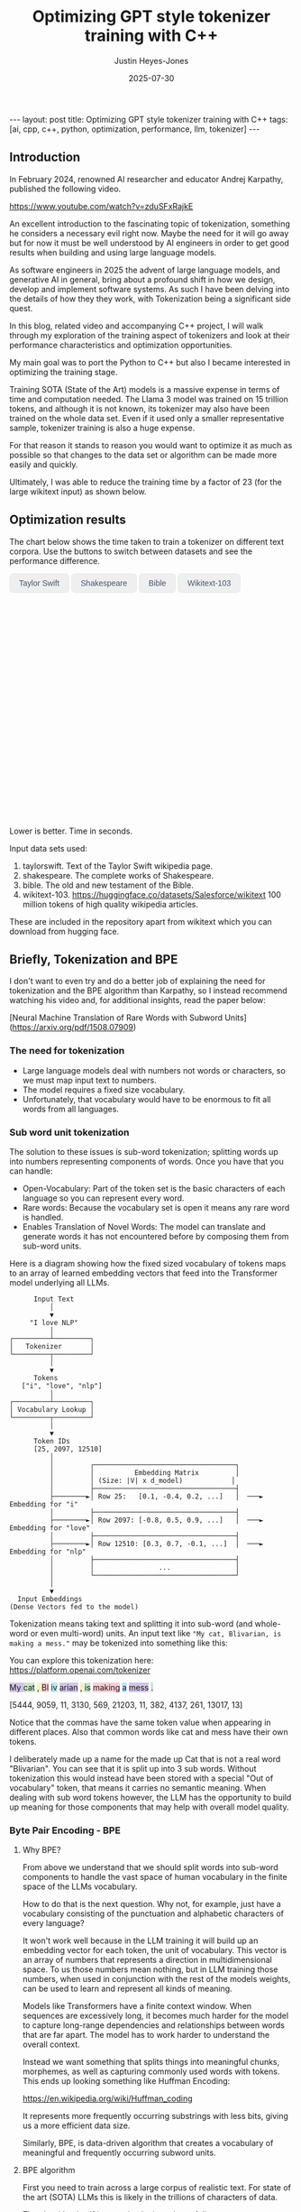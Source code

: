 #+TITLE: Optimizing GPT style tokenizer training with C++
#+AUTHOR: Justin Heyes-Jones
#+DATE: 2025-07-30
#+STARTUP: showall
#+OPTIONS: toc:nil
#+CREATOR: <a href="https://www.gnu.org/software/emacs/">Emacs</a> 29.1 (<a href="http://orgmode.org">Org</a> mode 9.6)
#+BEGIN_EXPORT html
---
layout: post
title: Optimizing GPT style tokenizer training with C++
tags: [ai, cpp, c++, python, optimization, performance, llm, tokenizer]
---
<link rel="stylesheet" type="text/css" href="../../../_orgcss/site.css" />

<script src="https://cdn.jsdelivr.net/npm/chart.js"></script>

<style>
  .chart-container {
      position: relative;
      width: 100%;
      max-width: 800px;
      margin-left: auto;
      margin-right: auto;
      height: 300px;
      max-height: 40vh;
  }
  @media (min-width: 768px) {
      .chart-container {
          height: 400px;
      }
  }
  .chart-btn {
      padding: 0.5rem 1rem;
      font-size: 0.875rem;
      font-weight: 500;
      border-radius: 0.375rem;
      transition: background-color 0.2s, color 0.2s;
      border: 1px solid #e2e8f0;
      color: #475569;
  }
  .chart-btn-active {
      background-color: #3b82f6;
      color: white;
      border-color: #3b82f6;
  }
</style>

<script>
    document.addEventListener('DOMContentLoaded', () => {
        const benchmarkData = {
            taylorswift: {
                labels: ['Python', 'C++ (First)', 'C++ (Lexical)'],
                times: [11.0, 5.5, 0.04], // Using 0.04 instead of 0.0 for log scale
            },
            shakespeare: {
                labels: ['Python', 'C++ (First)', 'C++ (Lexical)'],
                times: [77.5, 36.5, 1.50],
            },
            bible: {
                labels: ['Python', 'C++ (First)', 'C++ (Lexical)'],
                times: [298.5, 107.0, 5.5],
            },
            wikitext: {
                labels: ['Python', 'C++ (First)', 'C++ (Lexical)'],
                times: [46080.0, 13500.0, 2217.5],
            }
        };

        const ctx = document.getElementById('benchmarkChart').getContext('2d');
        const benchmarkChart = new Chart(ctx, {
            type: 'bar',
            data: {
                labels: [],
                datasets: [{
                    label: 'Training Time (seconds)',
                    data: [],
                    backgroundColor: [
                        'rgba(255, 99, 132, 0.2)',
                        'rgba(54, 162, 235, 0.2)',
                        'rgba(75, 192, 192, 0.2)'
                    ],
                    borderColor: [
                        'rgba(255, 99, 132, 1)',
                        'rgba(54, 162, 235, 1)',
                        'rgba(75, 192, 192, 1)'
                    ],
                    borderWidth: 1
                }]
            },
            options: {
                indexAxis: 'y',
                responsive: true,
                maintainAspectRatio: false,
                scales: {
                    x: {
                        beginAtZero: true,
                        type: 'logarithmic',
                        title: {
                            display: true,
                            text: 'Time in Seconds (Logarithmic Scale)'
                        }
                    }
                },
                plugins: {
                    legend: {
                        display: false
                    },
                    tooltip: {
                        callbacks: {
                            label: function(context) {
                                let label = context.dataset.label || '';
                                if (label) {
                                    label += ': ';
                                }
                                if (context.parsed.x !== null) {
                                    label += context.parsed.x.toFixed(2) + ' seconds';
                                }
                                return label;
                            }
                        }
                    }
                }
            }
        });

        const buttons = document.querySelectorAll('.chart-btn');

        function updateChart(datasetName) {
            const newData = benchmarkData[datasetName];
            benchmarkChart.data.labels = newData.labels;
            benchmarkChart.data.datasets[0].data = newData.times;
            benchmarkChart.update();

            buttons.forEach(button => {
                if (button.dataset.corpus === datasetName) {
                    button.classList.add('chart-btn-active');
                } else {
                    button.classList.remove('chart-btn-active');
                }
            });
        }

        buttons.forEach(button => {
            button.addEventListener('click', () => {
                updateChart(button.dataset.corpus);
            });
        });

        // Set initial active state
        updateChart('taylorswift');
        
        // Smooth scrolling for nav links
        document.querySelectorAll('a[href^="#"]').forEach(anchor => {
            anchor.addEventListener('click', function (e) {
                e.preventDefault();
                document.querySelector(this.getAttribute('href')).scrollIntoView({
                    behavior: 'smooth'
                });
            });
        });
    });
</script>
#+END_EXPORT

** Introduction

In February 2024, renowned AI researcher and educator Andrej Karpathy, published the following video. 

https://www.youtube.com/watch?v=zduSFxRajkE

An excellent introduction to the fascinating topic of tokenization,
something he considers a necessary evil right now. Maybe the need for
it will go away but for now it must be well understood by AI engineers
in order to get good results when building and using large language
models.

As software engineers in 2025 the advent of large language models, and
generative AI in general, bring about a profound shift in how we
design, develop and implement software systems. As such I have been
delving into the details of how they they work, with Tokenization being
a significant side quest.

In this blog, related video and accompanying C++ project, I will walk
through my exploration of the training aspect of tokenizers and look
at their performance characteristics and optimization opportunities.

My main goal was to port the Python to C++ but also I became interested in optimizing the training stage.

Training SOTA (State of the Art) models is a massive expense in terms of time and computation needed. The Llama 3 model was trained on 15 trillion tokens, and although it is not known, its tokenizer may also have been trained on the whole data set. Even if it used only a smaller representative sample, tokenizer training is also a huge expense.

For that reason it stands to reason you would want to optimize it as much as possible so that changes to the data set or algorithm can be made more easily and quickly.

Ultimately, I was able to reduce the training time by a factor of 23 (for the large wikitext input) as shown below.

** Optimization results

#+begin_export html
    <div class="text-center mb-12">
            <p class="mt-2 text-lg text-slate-600">The chart below shows the time taken to train a tokenizer on different text corpora. Use the buttons to switch between datasets and see the performance difference.</p>
        </div>
        <div class="bg-white p-6 md:p-8 rounded-xl border border-slate-200 shadow-sm">
            <div class="flex flex-wrap justify-center items-center mb-6 space-x-2 space-y-2">
                <button data-corpus="taylorswift" class="chart-btn">Taylor Swift</button>
                <button data-corpus="shakespeare" class="chart-btn">Shakespeare</button>
                <button data-corpus="bible" class="chart-btn">Bible</button>
                <button data-corpus="wikitext" class="chart-btn">Wikitext-103</button>
            </div>
            <div class="chart-container">
                <canvas id="benchmarkChart"></canvas>
            </div>
             <p class="text-center text-xs text-slate-500 mt-4">Lower is better. Time in seconds.</p>
        </div>
#+end_export

Input data sets used:
1. taylorswift. Text of the Taylor Swift wikipedia page.
2. shakespeare. The complete works of Shakespeare.
3. bible. The old and new testament of the Bible.
4. wikitext-103. https://huggingface.co/datasets/Salesforce/wikitext 100 million tokens of high quality wikipedia articles.

These are included in the repository apart from wikitext which you can download from hugging face.

** Briefly, Tokenization and BPE

I don't want to even try and do a better job of explaining the need
for tokenization and the BPE algorithm than Karpathy, so I instead
recommend watching his video and, for additional insights, read the
paper below:

[Neural Machine Translation of Rare Words with Subword Units](https://arxiv.org/pdf/1508.07909)

*** The need for tokenization

- Large language models deal with numbers not words or characters, so we must map input text to numbers.
- The model requires a fixed size vocabulary.
- Unfortunately, that vocabulary would have to be enormous to fit all words from all languages.

*** Sub word unit tokenization

The solution to these issues is sub-word tokenization; splitting words
up into numbers representing components of words. Once you have that
you can handle:

- Open-Vocabulary: Part of the token set is the basic characters of each language so you can represent every word.
- Rare words: Because the vocabulary set is open it means any rare word is handled.
- Enables Translation of Novel Words: The model can translate and generate words it has not encountered before by composing them from sub-word units.

Here is a diagram showing how the fixed sized vocabulary of tokens maps to an array of learned embedding vectors that feed into the Transformer model underlying all LLMs.

#+BEGIN_EXAMPLE
      Input Text
          │
          ▼
     "I love NLP"
          │
┌─────────┴─────────┐
│   Tokenizer       │
└─────────┬─────────┘
          │
          ▼
      Tokens
   ["i", "love", "nlp"]
          │
┌─────────┴─────────┐
│ Vocabulary Lookup │
└─────────┬─────────┘
          │
          ▼
      Token IDs
      [25, 2097, 12510]
          │
          │         ┌───────────────────────────────────┐
          │         │          Embedding Matrix         │
          │         │ (Size: |V| x d_model)            │
          │         ├───────────────────────────────────┤
          ├────────►│ Row 25:   [0.1, -0.4, 0.2, ...]   │  ───►  Embedding for "i"
          │         ├───────────────────────────────────┤
          ├────────►│ Row 2097: [-0.8, 0.5, 0.9, ...]   │  ───►  Embedding for "love"
          │         ├───────────────────────────────────┤
          ├────────►│ Row 12510: [0.3, 0.7, -0.1, ...]  │  ───►  Embedding for "nlp"
          │         ├───────────────────────────────────┤
          │         │                ...                │
          │         └───────────────────────────────────┘
          │
          ▼
  Input Embeddings
(Dense Vectors fed to the model)
#+END_EXAMPLE

Tokenization means taking text and splitting it into sub-word (and whole-word or even multi-word) units. An input text like ~"My cat, Blivarian, is making a mess."~ may be tokenized into something like this:

You can explore this tokenization here:
https://platform.openai.com/tokenizer

#+BEGIN_EXPORT html
<p class="text-4xl flex">
  <span style="background-color: #d1c4e9;">My </span>
  <span style="background-color: #c8e6c9;">cat</span>
  <span style="background-color: #f0f4c3;">, </span>
  <span style="background-color: #ffcdd2;">Bl</span>
  <span style="background-color: #b3e5fc;">iv</span>
  <span style="background-color: #d1c4e9;">arian</span>
  <span style="background-color: #f0f4c3;">, </span>
  <span style="background-color: #c8e6c9;"> is</span>
  <span style="background-color: #ffcdd2;"> making</span>
  <span style="background-color: #b3e5fc;"> a</span>
  <span style="background-color: #d1c4e9;"> mess</span>
  <span style="background-color: #c8e6c9;">.</span>
</p>
#+END_EXPORT

[5444, 9059, 11, 3130, 569, 21203, 11, 382, 4137, 261, 13017, 13]

Notice that the commas have the same token value when appearing in
different places. Also that common words like cat and mess have their
own tokens.

I deliberately made up a name for the made up Cat that is not a real
word "Blivarian". You can see that it is split up into 3 sub
words. Without tokenization this would instead have been stored with a
special "Out of vocabulary" token, that means it carries no semantic
meaning. When dealing with sub word tokens however, the LLM has the
opportunity to build up meaning for those components that may help
with overall model quality.

*** Byte Pair Encoding - BPE

**** Why BPE?

From above we understand that we should split words into sub-word
components to handle the vast space of human vocabulary in the finite
space of the LLMs vocabulary.

How to do that is the next question. Why not, for example, just have a
vocabulary consisting of the punctuation and alphabetic characters of
every language?

It won't work well because in the LLM training it will build up an
embedding vector for each token, the unit of vocabulary. This vector
is an array of numbers that represents a direction in multidimensional
space. To us those numbers mean nothing, but in LLM training those
numbers, when used in conjunction with the rest of the models weights,
can be used to learn and represent all kinds of meaning.

Models like Transformers have a finite context window. When sequences
are excessively long, it becomes much harder for the model to capture
long-range dependencies and relationships between words that are far
apart. The model has to work harder to understand the overall context.

Instead we want something that splits things into meaningful chunks, morphemes, as well as capturing commonly used words with tokens. This ends up looking something like Huffman Encoding:

https://en.wikipedia.org/wiki/Huffman_coding

It represents more frequently occurring substrings with less bits, giving us a more efficient data size.

Similarly, BPE, is data-driven algorithm that creates a vocabulary of meaningful and frequently occurring subword units.

**** BPE algorithm

First you need to train across a large corpus of realistic text. For
state of the art (SOTA) LLMs this is likely in the trillions of
characters of data.

The algorithm itself is very simple, it works as follows:

Start with 256 tokens (0 to 255), our basic character set.

1. First turn the text into its underlying numeric representation (typically just the bytes of a UTF-8 input).
2. Count all the pairs of bytes. 
3. Pick the most frequently occurring pair and generate the next new token (257, 258...).
4. Replace that pair wherever it occurs with the new token.

Repeat until you have your full vocabulary. You can then save the
merge pairs and these are then used by end users to encode their text
before sending to the model.

They can also be used to reconstruct the original text in the decoding
process when the response comes from the model.

**** Conflict Resolution

An important decision in tokenization is how to handle pairs with the same frequency. In this post I'll consider two methods:

- First in corpus wins. 
- Lexicographical ordering.

With any tokenization algorithm design we need to consider efficiency
of implementation alongside methods that give the best results. Some
of these concerns will be highlighted below.

** minbpe-cc an exercise in optimization

With these algorithmic decisions in mind, I was ready to dive into the
C++ implementation and see how they performed in practice. This led to
my project, minbpe-cc. I find the best way to learn a topic is to get
my hands dirty, and as such I decided to reimplement Karpathy's Python
code in C++.

I also wanted to focus on optimization of the training stage, for no
other reason than curiosity.

Why C++?

- It's a low level language with generally low to zero cost abstractions.
- I've recently been catching up with modern C++ and wanted to try out some of the new features (C++23 required).

The final code here fully implements all the facets of Karpathy's minbpe including encoding, decoding and training. I've included end to end tests and tested in a linux and MacOS environment. I have not tested on Windows yet, but I expect it will work without much modification.

https://github.com/justinhj/minbpe-cc

** Implementation tales
*** Speed bumps
Converting from Python to C++ is fairly straightforward although I hit some speed bumps on the way:

1. Python dictionary behaviour. The Python dictionary is designed to be flexible for multiple purposes rather than optimized, so getting the same behaviour from C++ containers required some additional thought.
2. Polymorphism. I didn't really like Karpathy's polymorphic version and instead decided to use a single class design with flags and other parameters to handle whether special tokens are used, what the conflict strategy was, and whether to use a regex or not. It was quite easy to make this work with some tweaks to the original code. Ironically I did use polymorphism on the PairCount class so I can use different implementations at runtime depending on the users preferences.
3. CMake. CMake is not a casual tool. I found I could just about get my project to build and run using it, but after switching to Zig build instead I found it much easier to manage. In other words to effectively use CMake would require me to read the manual in a lot more detail.
*** Regex compatibility

Firstly, what are regexes needed for? 

In the GPT series of tokenizers, OpenAI realized that it is beneficial to
try and keep parts of text together, as such rather than run BPE on
the whole input text, they first divide it up into sections by the
following regular expressions:

- GPT2 ~"'(?:[sdmt]|ll|ve|re)| ?\\p{L}+| ?\\p{N}+| ?[^\\s\\p{L}\\p{N}]+|\\s+(?!\\S)|\\s+"~
- GPT4 ~"'(?i:[sdmt]|ll|ve|re)|[^\\r\\n\\p{L}\\p{N}]?+\\p{L}+|\\p{N}{1,3}| ?[^\\s\\p{L}\\p{N}]++[\\r\\n]*|\\s*[\\r\\n]|\\s+(?!\\S)|\\s+"~

These expressions are designed to preserve various aspects of English text rather than allow them to be split up during the merge process.

Whilst there are a few established regex libraries for C++ (writing my own being out of scope for this project), finding one that was capable of handling these regular expressions took some looking. 

These expressions need support for unicode matchers and also negative lookahead.

I compared several libraries:

1. RE2 from Google.
2. std::regex in the C++ standard library.
3. Boost::regex
4. Re-Flex

None of these met the requirements. 

In the end I found the Perl compatible PRE2 library worked the best.

The biggest footgun was that the Boost::regex library was asserting
because Boost was not linking properly with the ICU
(internationalization) library. I suspect this could be made to work
but I gave up.

*** Optimization mantras

In System's Performance, Enterprise and the Cloud by Brendan Gregg (2021) the following mantras for performance are listed, ordered from most to least effective. I find these useful when considering optimization.

1. Don’t do it.
2. Do it, but don’t do it again.
3. Do it less.
4. Do it later.
5. Do it when they’re not looking.
6. Do it concurrently.
7. Do it more cheaply.

We can refer to these during the post.

*** Data structures

The first step to port the Python code and make it more efficient is to think about the data involved and how that data needs to accessed. 

**** Data

- Body text. We will store this as a vector (array) of numbers representing the input text for training.
- Pair frequencies. We need to keep track of all the pairs in the body text and their frequencies. 

**** Access patterns

- Body text. We need sequential access to scan for pairs. Then we need to be able to delete elements as part of the merge process.
- Pair frequencies. We need to be able to store the pairs and their frequencies and efficiently update them as we scan the body text. In addition we need fast access to the next most frequent pair.

**** Implementation

***** Body text

Because the body text required sequential access and the ability to quickly remove elements I used a singly linked list, or ~forward_list~. This has the desirable properties of sequential access and O(1) deletions.

~forward_list~ has the lowest memory overhead of all std C++ containers (a single pointer to the next element.

Other valid options considered:

1. Keep in a vector but use tombstones for removed items. This has the
   advantage of eliminating the memory moves for each replacement, and
   it doesn't have the problem forward list has with giving us a way
   to know the position in the input text (see later). This is quite a
   tricky implementation but perfectly feasible.
2. Keep in a vector and do the memory moves. Requires a lot of memory
   bandwidth and cpu for the copying but it is simple.

***** Pair frequencies

Ultimately I needed multiple structures here as I wanted to support more than one conflict resolution strategy and since these are picked by the user at runtime we need dynamic dispatch. So first I made a virtual class with the required interface for both:

#+BEGIN_SRC c++
template<typename T>
class PairCount {
public:
    // Virtual destructor to ensure proper cleanup of derived classes.
    virtual ~PairCount() = default;

    // Gets the total number of unique pairs stored.
    virtual size_t get_count() = 0;

    // Retrieves the count for a specific pair.
    virtual optional<int> get_pair(pair<T,T> mp) = 0;

    // Creates a new pair or modifies the frequency of an existing one.
    virtual bool create_or_modify_pair(T a, T b, int freq) = 0;

    // Gets the pair with the highest count.
    virtual optional<pair<T,T>> get_top_pair_count() = 0;

    // Retrieves all pairs and their counts.
    virtual std::vector<std::vector<T>> get_all() = 0;
};
#+END_SRC

Note that the class has a template parameter, as the Tokenizer can be recompiled with different underlying numeric types for the tokens.

****** Conflict resolution strategy: First seen in input

Imagine a sequence as follows:

1,2,8,9,3,4...

After counting all the pairs we find that [1,2] and [3,4] have the same frequency.

1. [1,2] => 20 
2. [3,4] => 20

In this case we pick the one added first, which means the one first seen
in the input text.

#+begin_quote
In Python this insertion order comes for free because of Raymond
Hettinger's 2012 redesign of the Python dictionary. Implemented in
Python 3.6 (released December 23, 2016), introduced compact
dictionaries with key-sharing and faster performance. A side effect of
this redesign was that dictionaries began preserving insertion order
as an implementation detail. This was later formalized as a language
guarantee in Python 3.7 (released June 27, 2018), meaning dictionaries
officially maintain the order of key-value pairs as they are inserted.
#+end_quote

In Karpathy's code you can see that he simply relies on this behaviour
to get the consistent result based on above.

#+BEGIN_SRC python
# count up the number of times every consecutive pair appears
stats = get_stats(ids)
# find the pair with the highest count
pair = max(stats, key=stats.get)
#+END_SRC

And from the Python documentation: https://docs.python.org/3/library/functions.html#max

#+begin_quote
If multiple items are maximal, the function returns the first one
encountered. This is consistent with other sort-stability preserving
tools such as sorted(iterable, key=keyfunc, reverse=True)[0] and
heapq.nlargest(1, iterable, key=keyfunc).

In order to implement that we must track the insertion order. Rather
than let the user deal with that I built it into the PairCount
class. As elements are added, new ones get the current count and the
count is incremented.
#+end_quote

Picking a data structure here is tricky because we want to be able to
quickly store and modify pair frequencies (unordered_map), and a way
to get the most frequent (priority_queue). Furthermore, we want to
keep track of insertion order?

Sometimes you need to use multiple data structures to support a use case with conflicting requirements. For this purpose I used the ~boost::multi_index~.

https://www.boost.org/doc/libs/1_88_0/libs/multi_index/doc/index.html

There's nothing to stop you from using a set and a priority queue and
tracking them yourself, but multi_index handles that for you based on
the declaration of which indexes and access patterns you need.

Let's take a look at the implementation of ~PairCountInsertOrder~:

First the data; we need to store pair, the count and the insert order.

#+BEGIN_SRC c++
template<typename T>
struct PairCountOrder {
    ::pair<T,T> pair;
    int count;
    size_t insert_order;

    PairCountOrder(::pair<T,T> p, int c, size_t fo) : pair(p), count(c), insert_order(fo) {}
    PairCountOrder(::pair<T,T> p, int c) : pair(p), count(c), insert_order(std::numeric_limits<size_t>::max()) {}
};

// Comparison struct for sorting. Sorts by count (descending), then by insertion order (ascending).
template<typename T>
struct CompareCountOrder {
    bool operator()(const PairCountOrder<T>& a, const PairCountOrder<T>& b) const {
        if(a.count == b.count) {
            return a.insert_order < b.insert_order;
        } else {
            return a.count > b.count; // higher count is greater
        }
    }
};
#+END_SRC

Next we define the container itself. We just specify the indexes required and Boost takes care of picking the underlying data structures.

#+BEGIN_SRC c++
template<typename T>
using PairCountStore = boost::multi_index_container<
    PairCountOrder<T>,
    indexed_by<
        // Index 0: Hashed unique index on the 'pair' member for fast lookups.
        hashed_unique<member<PairCountOrder<T>, pair<T,T>, &PairCountOrder<T>::pair>>,
        // Index 1: Ordered non-unique index for sorting by count and insertion order.
        ordered_non_unique<identity<PairCountOrder<T>>, CompareCountOrder<T>>
    >
>;
#+END_SRC

Index 0 explanation:
It is hashed so we should get an O(1) lookup type, and unique meaning keys are unique, each pair can occur once only.
The rest of the declaration explains how to get the key for this index (use the pair member).

Index 1 explanation: 
This needs to be an ordered collection so we can extract the highest
frequency. It also needs to be non-unique (in its sort criteria),
because we can have multiple elements with the same frequency.

Now in our code we can grab the appropriate index depending on the
current purpose and when we make modifications to the data the boost
library will ensure the changes are synchronized across all the
indexes in the container.

#+BEGIN_SRC C++
auto& index_by_key = pcs.template get<0>();
auto f = index_by_key.find(mp);
if(f != pcs.end()) {
    index_by_key.modify(f, [freq](PairCountOrder<T>& pc) { pc.count += freq; });
    return false;
} else {
    pcs.insert(PairCountOrder<T>(mp, freq, next_insert++));
    return true;
}
#+END_SRC

****** Conflict resolution strategy: Lexicographical

Referred to as lexical in my implementation to save typing, this method means we pick from pairs based on which comes first. For example given the following two pairs:

1. [1,2] => 20 
2. [3,4] => 20

They have the same frequency so we pick pair 1) as 1 < 3. The second member
of the pair is used as the tie-breaker, and of course if both members
are the same then they would be combined to a single entry in the
PairCount.

Again a multi_index container is needed here. Let's start with the data:

#+BEGIN_SRC c++
template<typename T>
struct PairCountLexical {
    ::pair<T,T> pair;
    int count;

    PairCountLexical(::pair<T,T> p, int c) : pair(p), count(c) {}
};

// Comparison struct for sorting. Sorts by count (descending), then by pair (lexical ascending).
template<typename T>
struct CompareLexicalOrder {
    bool operator()(const PairCountLexical<T>& a, const PairCountLexical<T>& b) const {
        if(a.count == b.count) {
            if (a.pair.first == b.pair.first) {
                return a.pair.second < b.pair.second;
            } else {
                return a.pair.first < b.pair.first;
            }
        } else {
            return a.count > b.count; // higher count is greater
        }
    }
};
#+END_SRC

And the container looks like this:

#+BEGIN_SRC c++
template<typename T>
using PairCountLexicalStore = boost::multi_index_container<
    PairCountLexical<T>,
    indexed_by<
        // Index 0: Hashed unique index on the 'pair' member for fast lookups.
        hashed_unique<member<PairCountLexical<T>, pair<T,T>, &PairCountLexical<T>::pair>>,
        // Index 1: Ordered non-unique index for sorting by count and lexical order.
        ordered_non_unique<identity<PairCountLexical<T>>, CompareLexicalOrder<T>>
    >
>;
#+END_SRC

Index 0 explanation:
Same as above this gives us fast insert, modify and lookup for the pair frequencies.

Index 1 explanation:
Same as above except the outcome is different because of the implementation of ~CompareLexicalOrder~.

****** Optimization of frequency counts

When running the code I see that the biggest cost is regenerating the
frequency map each step. For example when churning through wikitext (a
500mb text corpus) it takes the Python code 28 seconds on my Macbook
to count all the pairs.

Let's work through Brendan Gregg's impactful optimizations:

1. Don’t do it.
2. Do it, but don’t do it again.
3. Do it less.
4. Do it later.
5. Do it when they’re not looking.
6. Do it concurrently.
7. Do it more cheaply.

Don't do it is not an option, we need those updated counts each step. 
Do it but not again is fruitful though. 

The key insight here is that we only need to do a full frequency count
one time. Then we can incrementally update the pair frequencies as we
walk through doing the merge process. Essentially we are removing and
adding a number of pairs on each replacement.

I noticed that the authors of the paper mentioned this too: 

"In practice, we increase efficiency by indexing all pairs, and updating data structures incrementally."

You can see their incremental update code here:

https://github.com/rsennrich/subword-nmt/blob/92d6139d07d30e12735a0af9e7f7f925ebe62c54/subword_nmt/learn_bpe.py#L159

In addition to this optimization they use a pruning technique that
drops frequencies of pairs below some threshold. This makes sense
because the Python max function iterates the whole collection. In my
case our data structures do not, so pruning is probably not worth the
additional complexity. Worth trying maybe?

In any case, for my lexicographical conflict strategy I do implement
this optimization and it is a huge win on performance as shown in the
charts.

Crucially, it is not implemented for the first occurring strategy,
because the current implementation gives now way to easily keep track
of the first occurence of a pair in the input corpus.

** Next steps
For me the project is at a good point to move on to other things but there are some things I would do next otherwise:
1. Port to Zig. Currently I'm using Zig for some other projects and would be interested in the porting experience and how the performance compares.
2. Work on different data structures for the input text to support incremental frequency counting for the first strategy.
3. Optimization of the encode and decode steps.
4. Implement download and conversion of GPT merges like Karpathy does in his gpt4 code.
5. Look at implementations of other Tokenization algorithms.
6. Optimization by parallel computation. At face value it seems possible to do the merge process on multiple cores using a divide and conquer approach. Edge cases where the sections overlap may be tricky.
** Conclusion
I had a lot of pain and a lot of fun working on the code. I highly recommend this kind of process to fully understand the nuances and implementation details required for AI engineering.

As a refresher on modern C++ this was a great project. (I recommend (Tour of C++)[https://www.amazon.ca/Tour-C-2nd-Bjarne-Stroustrup/dp/0134997832] and https://isocpp.github.io/CppCoreGuidelines/CppCoreGuidelines.

Apart from the complexity of CMake I found that using C++ today is a pleasant and safe experience as long as you carefully tread the recommended path.
** References

If you want to dive into the code or run the benchmarks yourself, you can find the full project on GitHub.

- [[https://github.com/justinhj/minbpe-cc]]

An early paper on bpe for tokenization is "Neural Machine Translation of Rare Words with Subword Units"

https://arxiv.org/pdf/1508.07909

The original source code from the paper.

https://github.com/rsennrich/subword-nmt


Thanks for reading!

\copy2025 Justin Heyes-Jones. All Rights Reser
